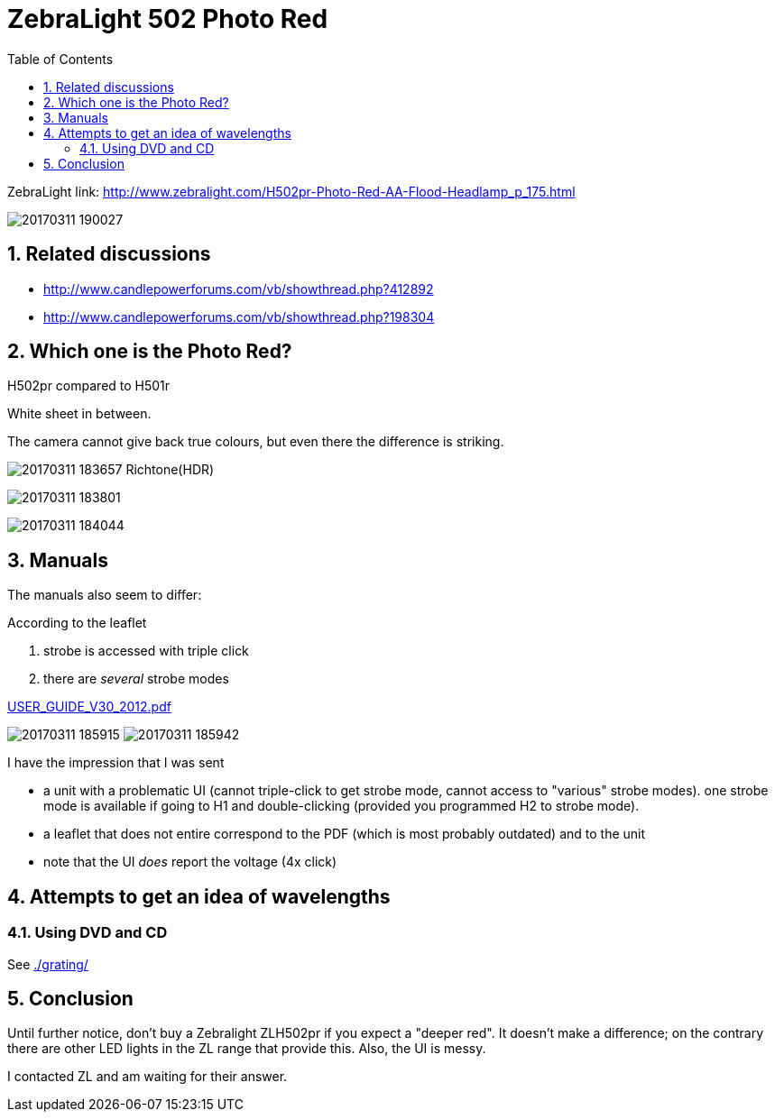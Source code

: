 = ZebraLight 502 Photo Red
:toc:
:sectnums:
:toc-placement!:
:toclevels: 2

toc::[]

ZebraLight link: http://www.zebralight.com/H502pr-Photo-Red-AA-Flood-Headlamp_p_175.html

image:20170311_190027.jpg[]

== Related discussions

* http://www.candlepowerforums.com/vb/showthread.php?412892
* http://www.candlepowerforums.com/vb/showthread.php?198304

== Which one is the Photo Red?

H502pr compared to H501r

White sheet in between.

The camera cannot give back true colours, but even there the difference is striking.

image:20170311_183657_Richtone(HDR).jpg[]

image:20170311_183801.jpg[]

image:20170311_184044.jpg[]

== Manuals

The manuals also seem to differ:

According to the leaflet

1. strobe is accessed with triple click
1. there are _several_ strobe modes

link:USER_GUIDE_V30_2012.pdf[]

image:20170311_185915.jpg[]
image:20170311_185942.jpg[]

I have the impression that I was sent

* a unit with a problematic UI (cannot triple-click to get strobe mode, cannot access to "various" strobe modes). one strobe mode is available if going to H1 and double-clicking (provided you programmed H2 to strobe mode).
* a leaflet that does not entire correspond to the PDF (which is most probably outdated) and to the unit
* note that the UI _does_ report the voltage (4x click)

== Attempts to get an idea of wavelengths

=== Using DVD and CD

See link:./grating/[]

== Conclusion
Until further notice, don't buy a Zebralight ZLH502pr if you expect a "deeper red". It doesn't make a difference; on the contrary there are other LED lights in the ZL range that provide this. Also, the UI is messy.

I contacted ZL and am waiting for their answer.